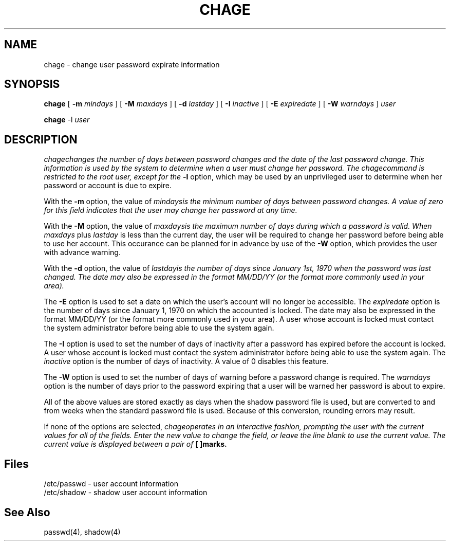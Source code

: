 .\" Copyright 1990, John F. Haugh II
.\" All rights reserved.
.\"
.\" Use, duplication, and disclosure prohibited without
.\" the express written permission of the author.
.\"
.\"	@(#)chage.1	3.2	10:04:46	3/27/92
.\"
.TH CHAGE 1
.SH NAME
chage \- change user password expirate information
.SH SYNOPSIS
\fBchage\fR [ \fB-m \fImindays\fR ] [ \fB-M \fImaxdays\fR ]
[ \fB-d \fIlastday\fR ] [ \fB-I \fIinactive\fR ]
[ \fB-E \fIexpiredate\fR ] [ \fB-W \fIwarndays\fR ] \fIuser\fR
.sp 1
\fBchage\fR -l \fIuser\fR
.SH DESCRIPTION
\fIchage\f changes the number of days between password changes and the
date of the last password change.
This information is used by the system to determine when a user must
change her password.
The \fIchage\f command is restricted to the root user, except for the
\fB-l\fR option, which may be used by an unprivileged user to determine
when her password or account is due to expire.
.PP
With the \fB-m\fR option, the value of \fImindays\f is the minimum number
of days between password changes.
A value of zero for this field indicates that the user may change
her password at any time.
.PP
With the \fB-M\fR option, the value of \fImaxdays\f is the maximum number
of days during which a password is valid.
When \fImaxdays\fR plus \fIlastday\fR is less than the current day,
the user will be required to change her password before being
able to use her account.
This occurance can be planned for in advance by use of the \fB-W\fR option,
which provides the user with advance warning.
.PP
With the \fB-d\fR option, the value of \fIlastday\f is the number of days
since January 1st, 1970 when the password was last changed.
The date may also be expressed in the format MM/DD/YY (or the format more
commonly used in your area).
.PP
The \fB-E\fR option is used to set a date on which the user's account will
no longer be accessible.
The \fIexpiredate\fR option is the number of days since January 1, 1970 on
which the accounted is locked.
The date may also be expressed in the format MM/DD/YY (or the format more
commonly used in your area).
A user whose account is locked must contact the system administrator before
being able to use the system again.
.PP
The \fB-I\fR option is used to set the number of days of inactivity after
a password has expired before the account is locked.
A user whose account is locked must contact the system administrator before
being able to use the system again.
The \fIinactive\fR option is the number of days of inactivity. A value of
0 disables this feature.
.PP
The \fB-W\fR option is used to set the number of days of warning before a
password change is required.
The \fIwarndays\fR option is the number of days prior to the password
expiring that a user will be warned her password is about to expire.
.PP
All of the above values are stored exactly as days when the shadow
password file is used, but are converted to and from weeks when the
standard password file is used.
Because of this conversion, rounding errors may result.
.PP
If none of the options are selected, \fIchage\f operates in an interactive
fashion, prompting the user with the current values for all of the fields.
Enter the new value to change the field, or leave the line blank to use
the current value.
The current value is displayed between a pair of \fB[ ]\f marks.
.SH Files
/etc/passwd \- user account information
.br
/etc/shadow \- shadow user account information
.SH See Also
passwd(4),
shadow(4)
